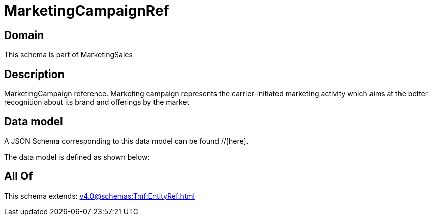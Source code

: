 = MarketingCampaignRef

[#domain]
== Domain

This schema is part of MarketingSales

[#description]
== Description
MarketingCampaign reference. Marketing campaign represents the carrier-initiated marketing activity which aims at the better recognition about its brand and offerings by the market


[#data_model]
== Data model

A JSON Schema corresponding to this data model can be found //[here].

The data model is defined as shown below:


[#all_of]
== All Of

This schema extends: xref:v4.0@schemas:Tmf:EntityRef.adoc[]
